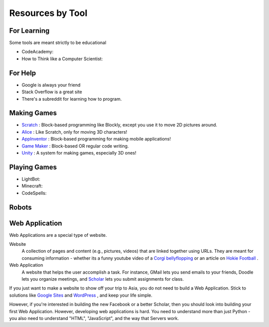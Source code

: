 Resources by Tool
=================

For Learning
------------

Some tools are meant strictly to be educational

* CodeAcademy:
* How to Think like a Computer Scientist:

For Help
--------

* Google is always your friend
* Stack Overflow is a great site
* There's a subreddit for learning how to program.

Making Games
------------

* `Scratch <http://scratch.mit.edu/>`_ : Block-based programming like Blockly, except you use it to move 2D pictures around.
* `Alice <http://www.alice.org/index.php>`_ : Like Scratch, only for moving 3D characters!
* `AppInventor <http://appinventor.mit.edu/explore/>`_ : Block-based programming for making mobile applications!
* `Game Maker <https://www.yoyogames.com/studio>`_ : Block-based OR regular code writing.
* `Unity <http://unity3d.com/>`_ : A system for making games, especially 3D ones!

Playing Games
-------------

* LightBot:
* Minecraft:
* CodeSpells:

Robots
------

Web Application
---------------

Web Applications are a special type of website.

Website
  A collection of pages and content (e.g., pictures, videos) that are linked together using URLs. They are meant for consuming information - whether its a funny youtube video of a `Corgi bellyflopping <https://www.youtube.com/watch?v=glii-kazad8>`_ or an article on `Hokie Football <http://www.hokiesports.com/football/recaps/20140811aaa.html>`_ .
  
Web Application
  A website that helps the user accomplish a task. For instance, GMail lets you send emails to your friends, Doodle lets you organize meetings, and `Scholar <https://scholar.vt.edu/portal>`_ lets you submit assignments for class.
  
If you just want to make a website to show off your trip to Asia, you do not need to build a Web Application. Stick to solutions like `Google Sites <https://sites.google.com>`_ and `WordPress <http://wordpress.org/>`_ , and keep your life simple. 

However, if you're interested in building the new Facebook or a better Scholar, then you should look into building your first Web Application. However, developing web applications is hard. You need to understand more than just Python - you also need to understand "HTML", "JavaScript", and the way that Servers work. 
